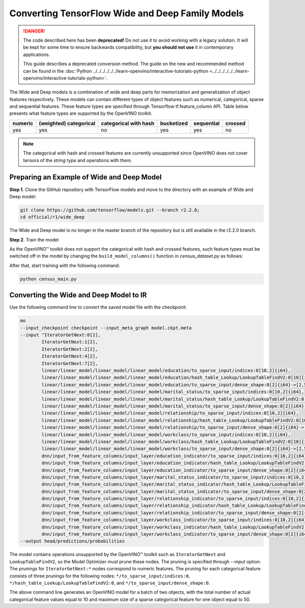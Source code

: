 .. {#openvino_docs_MO_DG_prepare_model_convert_model_tf_specific_Convert_WideAndDeep_Family_Models}

Converting TensorFlow Wide and Deep Family Models
=================================================


.. meta::
   :description: Learn how to convert Wide and Deep Family 
                 models from TensorFlow to the OpenVINO Intermediate Representation.


.. danger::

   The code described here has been **deprecated!** Do not use it to avoid working with a legacy solution. It will be kept for some time to ensure backwards compatibility, but **you should not use** it in contemporary applications.

   This guide describes a deprecated conversion method. The guide on the new and recommended method can be found in the :doc:`Python ../../../../../../learn-openvino/interactive-tutorials-python <../../../../../../learn-openvino/interactive-tutorials-python>`.
   
The Wide and Deep models is a combination of wide and deep parts for memorization and generalization of object features respectively.
These models can contain different types of object features such as numerical, categorical, sparse and sequential features. These feature types are specified
through Tensorflow tf.feature_column API. Table below presents what feature types are supported by the OpenVINO toolkit.

.. list-table::
    :header-rows: 1

    * - numeric
      - (weighted) categorical
      - categorical with hash
      - bucketized
      - sequential
      - crossed
    * - yes
      - yes
      - no
      - yes
      - yes
      - no


.. note:: The categorical with hash and crossed features are currently unsupported since OpenVINO does not cover tensors of the `string` type and operations with them.

Preparing an Example of Wide and Deep Model
###########################################

**Step 1**. Clone the GitHub repository with TensorFlow models and move to the directory with an example of Wide and Deep model:

.. code-block:: sh

   git clone https://github.com/tensorflow/models.git --branch r2.2.0;
   cd official/r1/wide_deep


The Wide and Deep model is no longer in the master branch of the repository but is still available in the r2.2.0 branch.


**Step 2**. Train the model

As the OpenVINO™ toolkit does not support the categorical with hash and crossed features, such feature types must be switched off in the model
by changing the ``build_model_columns()`` function in `census_dataset.py` as follows:

.. code-block:: py
   :force:

    def build_model_columns():
    """Builds a set of wide and deep feature columns."""
    # Continuous variable columns
    age = tf.feature_column.numeric_column('age')
    education_num = tf.feature_column.numeric_column('education_num')
    capital_gain = tf.feature_column.numeric_column('capital_gain')
    capital_loss = tf.feature_column.numeric_column('capital_loss')
    hours_per_week = tf.feature_column.numeric_column('hours_per_week')
    education = tf.feature_column.categorical_column_with_vocabulary_list(
        'education', [
            'Bachelors', 'HS-grad', '11th', 'Masters', '9th', 'Some-college',
            'Assoc-acdm', 'Assoc-voc', '7th-8th', 'Doctorate', 'Prof-school',
            '5th-6th', '10th', '1st-4th', 'Preschool', '12th'])
    marital_status = tf.feature_column.categorical_column_with_vocabulary_list(
        'marital_status', [
            'Married-civ-spouse', 'Divorced', 'Married-spouse-absent',
            'Never-married', 'Separated', 'Married-AF-spouse', 'Widowed'])
    relationship = tf.feature_column.categorical_column_with_vocabulary_list(
        'relationship', [
            'Husband', 'Not-in-family', 'Wife', 'Own-child', 'Unmarried',
            'Other-relative'])
    workclass = tf.feature_column.categorical_column_with_vocabulary_list(
        'workclass', [
            'Self-emp-not-inc', 'Private', 'State-gov', 'Federal-gov',
            'Local-gov', '?', 'Self-emp-inc', 'Without-pay', 'Never-worked'])
    # To show an example of hashing:
    #occupation = tf.feature_column.categorical_column_with_hash_bucket(
    #    'occupation', hash_bucket_size=_HASH_BUCKET_SIZE)
    # Transformations.
    age_buckets = tf.feature_column.bucketized_column(
        age, boundaries=[18, 25, 30, 35, 40, 45, 50, 55, 60, 65])
    # Wide columns and deep columns.
    base_columns = [
        education, marital_status, relationship, workclass,
        age_buckets,
    ]
    crossed_columns = []
    wide_columns = base_columns + crossed_columns
    deep_columns = [
        age,
        education_num,
        capital_gain,
        capital_loss,
        hours_per_week,
        tf.feature_column.indicator_column(workclass),
        tf.feature_column.indicator_column(education),
        tf.feature_column.indicator_column(marital_status),
        tf.feature_column.indicator_column(relationship),
        # To show an example of embedding
    ]
    return wide_columns, deep_columns

After that, start training with the following command:

.. code-block:: sh

   python census_main.py


Converting the Wide and Deep Model to IR
########################################

Use the following command line to convert the saved model file with the checkpoint:

.. code-block:: sh

    mo
    --input_checkpoint checkpoint --input_meta_graph model.ckpt.meta
    --input "IteratorGetNext:0[2],
            IteratorGetNext:1[2],
            IteratorGetNext:2[2],
            IteratorGetNext:4[2],
            IteratorGetNext:7[2],
            linear/linear_model/linear_model/linear_model/education/to_sparse_input/indices:0[10,2]{i64},
            linear/linear_model/linear_model/linear_model/education/hash_table_Lookup/LookupTableFindV2:0[10]{i64},
            linear/linear_model/linear_model/linear_model/education/to_sparse_input/dense_shape:0[2]{i64}->[2,50],
            linear/linear_model/linear_model/linear_model/marital_status/to_sparse_input/indices:0[10,2]{i64},
            linear/linear_model/linear_model/linear_model/marital_status/hash_table_Lookup/LookupTableFindV2:0[10]{i64},
            linear/linear_model/linear_model/linear_model/marital_status/to_sparse_input/dense_shape:0[2]{i64}->[2,50],
            linear/linear_model/linear_model/linear_model/relationship/to_sparse_input/indices:0[10,2]{i64},
            linear/linear_model/linear_model/linear_model/relationship/hash_table_Lookup/LookupTableFindV2:0[10]{i64},
            linear/linear_model/linear_model/linear_model/relationship/to_sparse_input/dense_shape:0[2]{i64}->[2,50],
            linear/linear_model/linear_model/linear_model/workclass/to_sparse_input/indices:0[10,2]{i64},
            linear/linear_model/linear_model/linear_model/workclass/hash_table_Lookup/LookupTableFindV2:0[10]{i64},
            linear/linear_model/linear_model/linear_model/workclass/to_sparse_input/dense_shape:0[2]{i64}->[2,50],
            dnn/input_from_feature_columns/input_layer/education_indicator/to_sparse_input/indices:0[10,2]{i64},
            dnn/input_from_feature_columns/input_layer/education_indicator/hash_table_Lookup/LookupTableFindV2:0[10]{i64},
            dnn/input_from_feature_columns/input_layer/education_indicator/to_sparse_input/dense_shape:0[2]{i64}->[2,50],
            dnn/input_from_feature_columns/input_layer/marital_status_indicator/to_sparse_input/indices:0[10,2]{i64},
            dnn/input_from_feature_columns/input_layer/marital_status_indicator/hash_table_Lookup/LookupTableFindV2:0[10]{i64},
            dnn/input_from_feature_columns/input_layer/marital_status_indicator/to_sparse_input/dense_shape:0[2]{i64}->[2,50],
            dnn/input_from_feature_columns/input_layer/relationship_indicator/to_sparse_input/indices:0[10,2]{i64},
            dnn/input_from_feature_columns/input_layer/relationship_indicator/hash_table_Lookup/LookupTableFindV2:0[10]{i64},
            dnn/input_from_feature_columns/input_layer/relationship_indicator/to_sparse_input/dense_shape:0[2]{i64}->[2,50],
            dnn/input_from_feature_columns/input_layer/workclass_indicator/to_sparse_input/indices:0[10,2]{i64},
            dnn/input_from_feature_columns/input_layer/workclass_indicator/hash_table_Lookup/LookupTableFindV2:0[10]{i64},
            dnn/input_from_feature_columns/input_layer/workclass_indicator/to_sparse_input/dense_shape:0[2]{i64}->[2,50]"
    --output head/predictions/probabilities


The model contains operations unsupported by the OpenVINO™ toolkit such as ``IteratorGetNext`` and ``LookupTableFindV2``, so the Model Optimizer must prune these nodes.
The pruning is specified through `--input` option. The prunings for ``IteratorGetNext:*`` nodes correspond to numeric features.
The pruning for each categorical feature consists of three prunings for the following nodes: ``*/to_sparse_input/indices:0``, ``*/hash_table_Lookup/LookupTableFindV2:0``, and ``*/to_sparse_input/dense_shape:0``.

The above command line generates an OpenVINO model for a batch of two objects, with the total number of actual categorical feature values equal to 10 and maximum size of a sparse categorical feature for one object equal to 50.

